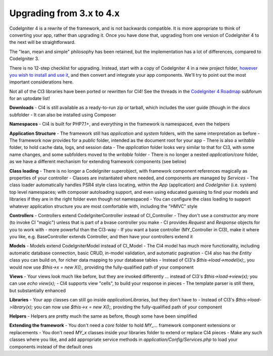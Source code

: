 #############################
Upgrading from 3.x to 4.x
#############################

CodeIgniter 4 is a rewrite of the framework, and is not backwards compatible.
It is more appropriate to think of converting your app, rather than upgrading it.
Once you have done that, upgrading from one version of CodeIgniter 4 to the next
will be straightforward.

The "lean, mean and simple" philosophy has been retained, but the 
implementation has a lot of differences, compared to CodeIgniter 3.

There is no 12-step checklist for upgrading. Instead, start with a copy
of CodeIgniter 4 in a new project folder, `however you wish to install and 
use it </installation>`_, 
and then convert and integrate your app components.
We'll try to point out the most important considerations here.

Not all of the CI3 libraries have been ported or rewritten for CI4!
See the threads in the `CodeIgniter 4 Roadmap <https://forum.codeigniter.com/forum-33.html>`_
subforum for an uptodate list!

**Downloads**
- CI4 is still available as a ready-to-run zip or tarball, which
includes the user guide (though in the `docs` subfolder
- It can also be installed using Composer

**Namespaces**
- CI4 is built for PHP7.1+, and everything in the framework is namespaced, even the helpers

**Application Structure**
- The framework still has `application` and `system` folders, with the same 
interpretation as before
- The framework now provides for a `public` folder, intended as the document
root for your app
- There is also a `writable` folder, to hold cache data, logs, and session data
- The `application` folder looks very similar to that for CI3, with some
name changes, and some subfolders
moved to the `writable` folder
- There is no longer a nested `application/core` folder, as we have
a different mechanism for extending framework components (see below)

**Class loading**
- There is no longer a CodeIgniter superobject, with framework component
references magically as properties of your controller
- Classes are instantiated where needed, and components are managed
by `Services`
- The class loader automatically handles PSR4 style class locating,
within the `App` (application) and `CodeIgniter` (i.e. system) top level
namespaces; with composer autoloading support, and even using educated
guessing to find your models and libraries if they are in the right
folder even though not namespaced
- You can configure the class loading to support whatever application structure
you are most comfortable with, including the "HMVC" style

**Controllers**
- Controllers extend \CodeIgniter\Controller instead of CI_Controller
- They don't use a constructor any more (to invoke CI "magic") unless
that is part of a bvase controller you make
- CI provides `Request` and `Response` objects for you to work with -
more powerful than the CI3-way
- If you want a base controller (MY_Controller in CI3), make it
where you like, e.g. BaseController extends Controller, and then
have your controllers extend it

**Models**
- Models extend \CodeIgniter\Model instead of CI_Model
- The CI4 model has much more functionality, including automatic
database connection, basic CRUD, in-model validation, and
automatic pagination
- CI4 also has the `Entity` class you can build on, for
richer data mapping to your database tables
- Instead of CI3's `$this->load->model(x);`, you would now use
`$this->x = new X();`, providing the fully-qualified path
of your component

**Views**
- Your views look much like before, but they are invoked differently ...
instead of CI3's `$this->load->view(x);` you can use `echo view(x);`
- CI4 supports view "cells", to build your response in pieces
- The template parser is still there, but substantially
enhanced

**Libraries**
- Your app classes can still go inside `application\Libraries`, but they
don't have to
- Instead of CI3's `$this->load->library(x);` you can now use
`$this->x = new X();`, providing the fully-qualified path of your
component

**Helpers**
- Helpers are pretty much the same as before, though some have been simplified

**Extending the framework**
- You don't need a `core` folder to hold `MY_...` framework
component extensions or replacements
- You don't need `MY_x` classes inside your libraries folder
to extend or replace CI4 pieces
- Make any such classes where you like, and add appropriate
service methods in `application/Config/Services.php` to load
your components instead of the default ones

